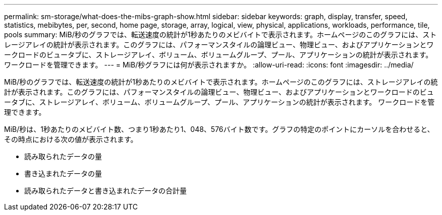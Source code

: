 ---
permalink: sm-storage/what-does-the-mibs-graph-show.html 
sidebar: sidebar 
keywords: graph, display, transfer, speed, statistics, mebibytes, per, second, home page, storage, array, logical, view, physical, applications, workloads, performance, tile, pools 
summary: MiB/秒のグラフでは、転送速度の統計が1秒あたりのメビバイトで表示されます。ホームページのこのグラフには、ストレージアレイの統計が表示されます。このグラフには、パフォーマンスタイルの論理ビュー、物理ビュー、およびアプリケーションとワークロードのビュータブに、ストレージアレイ、ボリューム、ボリュームグループ、プール、アプリケーションの統計が表示されます。 ワークロードを管理できます。 
---
= MiB/秒グラフには何が表示されますか。
:allow-uri-read: 
:icons: font
:imagesdir: ../media/


[role="lead"]
MiB/秒のグラフでは、転送速度の統計が1秒あたりのメビバイトで表示されます。ホームページのこのグラフには、ストレージアレイの統計が表示されます。このグラフには、パフォーマンスタイルの論理ビュー、物理ビュー、およびアプリケーションとワークロードのビュータブに、ストレージアレイ、ボリューム、ボリュームグループ、プール、アプリケーションの統計が表示されます。 ワークロードを管理できます。

MiB/秒は、1秒あたりのメビバイト数、つまり1秒あたり1、048、576バイト数です。グラフの特定のポイントにカーソルを合わせると、その時点における次の値が表示されます。

* 読み取られたデータの量
* 書き込まれたデータの量
* 読み取られたデータと書き込まれたデータの合計量

